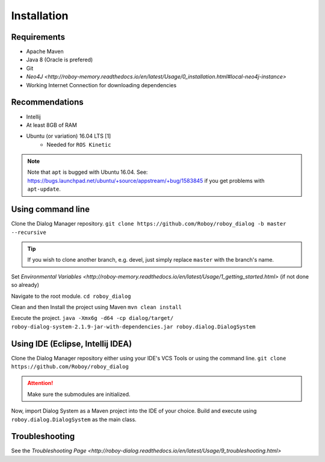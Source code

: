 Installation
=============

Requirements
------------------

- Apache Maven
- Java 8 (Oracle is prefered)
- Git
- `Neo4J <http://roboy-memory.readthedocs.io/en/latest/Usage/0_installation.html#local-neo4j-instance>`
- Working Internet Connection for downloading dependencies


Recommendations
------------------

- Intellij
- At least 8GB of RAM
- Ubuntu (or variation) 16.04 LTS [1]
    - Needed for ``ROS Kinetic``


.. note:: Note that ``apt`` is bugged with Ubuntu 16.04. See: https://bugs.launchpad.net/ubuntu/+source/appstream/+bug/1583845 if you get problems with ``apt-update``.

Using command line
------------------

Clone the Dialog Manager repository.
``git clone https://github.com/Roboy/roboy_dialog -b master --recursive``

.. tip:: If you wish to clone another branch, e.g. devel, just simply replace ``master`` with the branch's name.

Set `Environmental Variables <http://roboy-memory.readthedocs.io/en/latest/Usage/1_getting_started.html>` (if not done so already)

Navigate to the root module.
``cd roboy_dialog``

Clean and then Install the project using Maven
``mvn clean install``

Execute the project.
``java -Xmx6g -d64 -cp dialog/target/ roboy-dialog-system-2.1.9-jar-with-dependencies.jar roboy.dialog.DialogSystem``

Using IDE (Eclipse, Intellij IDEA)
----------------------------------

Clone the Dialog Manager repository either using your IDE's VCS Tools or using the command line.
``git clone https://github.com/Roboy/roboy_dialog``

.. attention:: Make sure the submodules are initialized. 

Now, import Dialog System as a Maven project into the IDE of your choice. Build and execute using ``roboy.dialog.DialogSystem`` as the main class.

Troubleshooting
------------------------------

See the `Troubleshooting Page <http://roboy-dialog.readthedocs.io/en/latest/Usage/9_troubleshooting.html>`